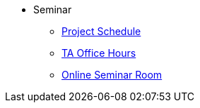 * Seminar
** xref:projects:current-projects:10100-2023-projects.adoc[Project Schedule]
** xref:projects:current-projects:fall2023/office_hours.adoc[TA Office Hours]
** xref:projects:current-projects:fall2023/syllabus.adoc#meeting-times[Online Seminar Room]
// ** xref:book:ROOT:introduction.adoc#overview[Overview]
// // -------------needs updating-------------
// // (we need Pramey to fix these first)
// ** xref:projects:current-projects:spring2023/course-schedule.adoc[Course Schedule]
// ** xref:projects:current-projects:spring2023:TA/office_hours.adoc[Office Hours]
// // ----------------------------------------
// ** xref:projects:current-projects:submissions.adoc[Submissions]
// ** xref:projects:current-projects:templates.adoc[Templates]
// // -------------needs updating-------------
// // (we need Pramey to fix these first)
// ** xref:projects:current-projects:10100-2023-projects.adoc[Current Projects (Fall 2023)]
// // ----------------------------------------
// ** xref:projects:data-sets:introduction.adoc[Datasets]
// ** xref:programming-languages:ROOT:introduction.adoc[Languages & Tools] 
// ** xref:starter-guides:ROOT:introduction.adoc#data-science[Data Science Support]